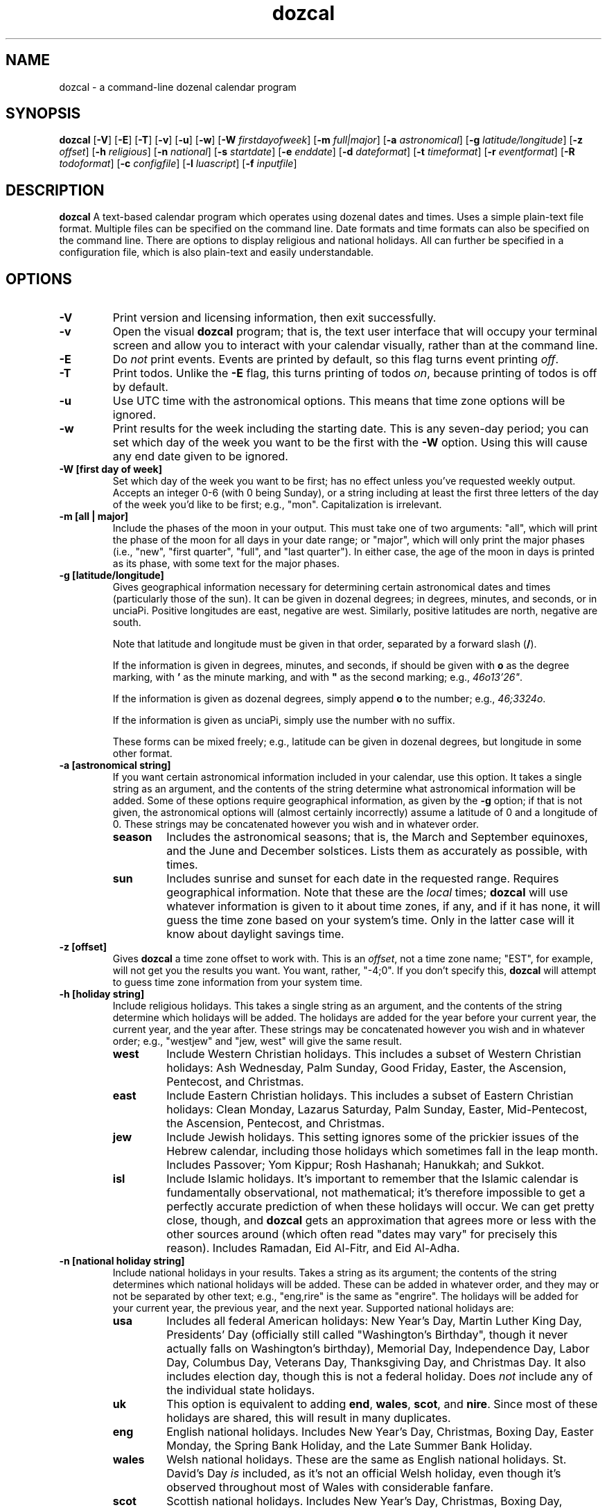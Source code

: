." +AMDG
." Process with:
." groff -man -Tascii dozcal.1
.TH dozcal 1 "August 2016" dgoodmaniii dozcal
.SH NAME
dozcal \- a command-line dozenal calendar program
.SH SYNOPSIS
.B dozcal
[\fB\-V\fR]
[\fB\-E\fR]
[\fB\-T\fR]
[\fB\-v\fR]
[\fB\-u\fR]
[\fB\-w\fR]
[\fB\-W\fR \fIfirstdayofweek\fR]
[\fB\-m\fR \fIfull|major\fR]
[\fB\-a\fR \fIastronomical\fR]
[\fB\-g\fR \fIlatitude/longitude\fR]
[\fB\-z\fR \fIoffset\fR]
[\fB\-h\fR \fIreligious\fR]
[\fB\-n\fR \fInational\fR]
[\fB\-s\fR \fIstartdate\fR]
[\fB\-e\fR \fIenddate\fR]
[\fB\-d\fR \fIdateformat\fR]
[\fB\-t\fR \fItimeformat\fR]
[\fB\-r\fR \fIeventformat\fR]
[\fB\-R\fR \fItodoformat\fR]
[\fB\-c\fR \fIconfigfile\fR]
[\fB\-l\fR \fIluascript\fR]
[\fB\-f\fR \fIinputfile\fR]
.SH DESCRIPTION
.B dozcal
A text-based calendar program which operates using dozenal
dates and times.  Uses a simple plain-text file format.
Multiple files can be specified on the command line.  Date
formats and time formats can also be specified on the
command line.  There are options to display religious and
national holidays.  All can further be specified in a
configuration file, which is also plain-text and easily
understandable.
.SH OPTIONS
.TP
.BR \-V
Print version and licensing information, then exit
successfully.
.TP
.BR \-v
Open the visual \fBdozcal\fR program; that is, the text user
interface that will occupy your terminal screen and allow
you to interact with your calendar visually, rather than at
the command line.
.TP
.BR \-E
Do \fInot\fR print events.  Events are printed by default,
so this flag turns event printing \fIoff\fR.
.TP
.BR \-T
Print todos.  Unlike the \fB\-E\fR flag, this turns printing
of todos \fIon\fR, because printing of todos is off by
default.
.TP
.BR \-u
Use UTC time with the astronomical options.  This means that
time zone options will be ignored.
.TP
.BR \-w
Print results for the week including the starting date.
This is any seven-day period; you can set which day of the
week you want to be the first with the \fB\-W\fR option.
Using this will cause any end date given to be ignored.
.TP
.BR "\-W [first day of week]
Set which day of the week you want to be first; has no
effect unless you've requested weekly output.  Accepts an
integer 0-6 (with 0 being Sunday), or a string including at
least the first three letters of the day of the week you'd
like to be first; e.g., "mon".  Capitalization is
irrelevant.
.TP
.BR "\-m [all | major]"
Include the phases of the moon in your output.  This must
take one of two arguments:  "all", which will print the
phase of the moon for all days in your date range; or
"major", which will only print the major phases (i.e.,
"new", "first quarter", "full", and "last quarter").  In
either case, the age of the moon in days is printed as its
phase, with some text for the major phases.
.TP
.BR "\-g [latitude/longitude]"
Gives geographical information necessary for determining
certain astronomical dates and times (particularly those of
the sun).  It can be given in dozenal degrees; in degrees,
minutes, and seconds, or in unciaPi.  Positive longitudes
are east, negative are west.  Similarly, positive latitudes
are north, negative are south.
.RS
.PP
Note that latitude and longitude must be given in that
order, separated by a forward slash (\fB/\fR).
.PP
If the information is given in degrees, minutes, and
seconds, if should be given with \fBo\fR as the degree
marking, with \fB'\fR as the minute marking, and with
\fB"\fR as the second marking; e.g., \fI46o13'26"\fR.  
.PP
If the information is given as dozenal degrees, simply
append \fBo\fR to the number; e.g., \fI46;3324o\fR.
.PP
If the information is given as unciaPi, simply use the
number with no suffix.
.PP
These forms can be mixed freely; e.g., latitude can be given
in dozenal degrees, but longitude in some other format.
.RE
.TP
.BR "\-a [astronomical string]"
If you want certain astronomical information included in
your calendar, use this option.  It takes a single string as
an argument, and the contents of the string determine what
astronomical information will be added.  Some of these
options require geographical information, as given by the
\fB\-g\fR option; if that is not given, the astronomical
options will (almost certainly incorrectly) assume a
latitude of 0 and a longitude of 0.  These strings may be
concatenated however you wish  and in whatever order.
.RS
.TP
.BR season
Includes the astronomical seasons; that is, the March and
September equinoxes, and the June and December solstices.
Lists them as accurately as possible, with times.
.TP
.BR sun
Includes sunrise and sunset for each date in
the requested range.  Requires geographical information.
Note that these are the \fIlocal\fR times; \fBdozcal\fR will
use whatever information is given to it about time zones, if
any, and if it has none, it will guess the time zone based
on your system's time.  Only in the latter case will it know
about daylight savings time.
.RE
.TP
.BR "\-z [offset]"
Gives \fBdozcal\fR a time zone offset to work with.  This is
an \fIoffset\fR, not a time zone name; "EST", for example,
will not get you the results you want.  You want, rather,
"-4;0".  If you don't specify this, \fBdozcal\fR will
attempt to guess time zone information from your system
time.
.TP
.BR "\-h [holiday string]"
Include religious holidays.  This takes a single string as
an argument, and the contents of the string determine which
holidays will be added.  The holidays are added for the year
before your current year, the current year, and the year
after.  These strings may be concatenated however you wish
and in whatever order; e.g., "westjew" and "jew, west" will
give the same result.
.RS
.TP
.BR west
Include Western Christian holidays.  This includes a subset
of Western Christian holidays:  Ash Wednesday, Palm Sunday,
Good Friday, Easter, the Ascension, Pentecost, and
Christmas.
.TP
.BR east
Include Eastern Christian holidays.  This includes a subset
of Eastern Christian holidays:  Clean Monday, Lazarus
Saturday, Palm Sunday, Easter, Mid-Pentecost, the Ascension,
Pentecost, and Christmas.
.TP
.BR jew
Include Jewish holidays.  This setting ignores some of the
prickier issues of the Hebrew calendar, including those
holidays which sometimes fall in the leap month.  Includes
Passover; Yom Kippur; Rosh Hashanah; Hanukkah; and Sukkot.
.TP
.BR isl
Include Islamic holidays.  It's important to remember that
the Islamic calendar is fundamentally observational, not
mathematical; it's therefore impossible to get a perfectly
accurate prediction of when these holidays will occur.  We
can get pretty close, though, and \fBdozcal\fR gets an
approximation that agrees more or less with the other
sources around (which often read "dates may vary" for
precisely this reason).  Includes Ramadan, Eid Al-Fitr, and
Eid Al-Adha.
.RE
.TP
.BR "\-n [national holiday string]"
Include national holidays in your results.  Takes a string
as its argument; the contents of the string determines which
national holidays will be added.  These can be added in
whatever order, and they may or not be separated by other
text; e.g., "eng,rire" is the same as "engrire".  The
holidays will be added for your current year, the previous
year, and the next year.  Supported
national holidays are:
.RS
.TP
.BR usa
Includes all federal American holidays:  New Year's Day,
Martin Luther King Day, Presidents' Day (officially still
called "Washington's Birthday", though it never actually
falls on Washington's birthday), Memorial Day, Independence
Day, Labor Day, Columbus Day, Veterans Day, Thanksgiving
Day, and Christmas Day.  It also includes election day,
though this is not a federal holiday.  Does \fInot\fR
include any of the individual state holidays.
.TP
.BR uk
This option is equivalent to adding \fBend\fR,
\fBwales\fR, \fBscot\fR, and \fBnire\fR.  Since most of
these holidays are shared, this will result in many
duplicates.
.TP
.BR eng
English national holidays.  Includes New Year's Day,
Christmas, Boxing Day, Easter Monday, the Spring Bank
Holiday, and the Late Summer Bank Holiday.
.TP
.BR wales
Welsh national holidays.  These are the same as English
national holidays.  St. David's Day \fIis\fR included,
as it's not an official Welsh holiday, even though it's
observed throughout most of Wales with considerable fanfare.
.TP
.BR scot
Scottish national holidays.  Includes New Year's Day,
Christmas, Boxing Day, Labour Day (May Day), Good Friday,
Spring Holiday, Summer Holiday, and St. Andrew's Day.
.TP
.BR nire
Northern Irish national holidays.  These are the same as
English and Welsh national holidays, with the additional of
St. Patrick's Day and the day of the Battle of the Boyne, or
Orangemen's Day.
.TP
.BR rire
National holidays of the Republic of Ireland.  Includes New
Year's Day, Easter Monday, St. Patrick's Day, May Day, June
Holiday, August Holiday, October Holiday, Christmas, and St.
Stephen's Day.
.TP
.BR austral
Australian national holidays.  Includes New Year's Day,
Australia Day, Good Friday, Easter Monday, Anzac Day, and
Christmas Day.
.TP
.BR "nz | kiwi"
New Zealand's national holidays.  Includes New Year's Day,
the day after New Year's Day, Waitangi Day, Good Friday,
Easter Monday, Labour Day, Anzac Day, the Queen's Birthday,
Christmas, and Boxing Day.
.TP
.BR canada
Includes Canadian national holidays; does \fInot\fR include
provincial holidays.  The national holidays are New Year's
Day; Good Friday; Canada Day; Labour Day; and Christmas Day.
.RE
.RS
.PP
Countries with their holidays not included:  this is not
meant as a slight, I'm just most familiar with these
Anglophone countries and built them in for no other reason.
If you wish to add your country's holidays, have at it;
consider the \fB\-l\fR option, and write a Lua script which
will set those holidays on their proper days and tell
\fBdozcal\fR to include them.
.RE
.TP
.BR "\-s [startdate]"
The first date that you want results from.  If this is not
specified, \fBdozcal\fR will return all results from its earliest
date.
.TP
.BR "\-e [enddate]"
The last date that you want results from.  Combined with
\fB\-s\fR, you can restrict the range of results you'll
receive.  If this isn't specified, \fBdozcal\fR will return
results from the start date until it runs out.
.TP
.BR "\-d [date format string]"
The date format.  These are specified identically to those
of the standard Unix \fBdate\fR command; please see the
documentation for that for more details.  (Note that this
does \fInot\fR include the \fBdozdate\fR extensions,
beginning with \fI@\fR rather than \fI%\fR; they're not
necessary for this problem domain.)
.TP
.BR "\-t [time format string]"
The time format.  Much simpler than date format,
\fBdozcal\fR assumes the use of hours and Tims for time, and
doesn't support anything else at this time.  Only two
interpreted sequences are allowed:
.RS
.TP 
.BR %h
The hours.
.TP
.BR %b
Tims.  These are the number of Tims in an hour, so they cap
off at EEEE.  \fBdozcal\fR will happily display these to
less than 4 digits, if requested.
.RE
.TP
.BR "\-r [event format string]"
The event format.  Each event in your calendar is printed as
a separate record; the argument to this option allows you to
specify its format.  It operates independently of \fB\-d\fR
and \fB\-t\fR, which will still be formatted as you request.
It accepts the following conversion strings:
.RS
.TP 
.BR %e
The event title.
.TP
.BR %d
The event date, formatted as you requested if you've given
\fBdozcal\fR a date formatting string.
.TP
.BR %s
The event's starting time, formatted as you requested if
you've given \fBdozcal\fR a time formatting string.
.TP
.BR %c
The event's closing (ending) time, formatted as you requested if
you've given \fBdozcal\fR a time formatting string.A
.TP
.BR %C
The event's list of categories.
.TP
.BR %t
The event's class.
.TP
.BR %l
The event's location.
.TP
.BR %T
The event's transparency setting.  0 is opaque, 1 is
transparent.
.TP
.BR %a
The list of the event's attendees.
.TP
.BR %u
A URL associated with the event.
.PP
Event formats can also include newlines, specified in the
usual way as \fI\\n\fR, and tabs, specified in the usual way
as \fI\\t\fR.
.RE
.TP
.BR "\-R [todo format string]"
The todo format.  Each todo in your calendar is printed as
a separate record; the argument to this option allows you to
specify its format.  It operates independently of \fB\-d\fR
and \fB\-t\fR, which will still be formatted as you request.
It accepts the following conversion strings:
.RS
.TP
.BR %i
The todo item; could be called the "title".  It's loaded
from the \fITITLE\fR line in your data file.
.TP
.BR %p
The priority of the todo.
.TP
.BR %d
The due date of the todo.
.TP
.BR %t
The due time of the todo.
.TP
.BR %c
The completedness of the todo; that is, whether you're done
or not.  This is "0" for not done, "1" for done.
.TP
.BR %g
How much progress has been made on the todo.  Given as a
perbiqua (1-100).
.TP
.BR %l
The location of the todo.
.TP
.BR %C
The todo's list of categories.
.TP
.BR %T
The todo's class.
.TP
.BR %u
A URL associated with the todo.
.PP
Event formats can also include newlines, specified in the
usual way as \fI\\n\fR, and tabs, specified in the usual way
as \fI\\t\fR.
.RE
.TP
.BR "\-l [luascript]"
Tells \fBdozcal\fR to read a Lua script with its built-in
Lua 5.2 interpreter.  Can be repeated as desired.  This
script can add events to the calendar which are too variable
for a static input file.  As an example, the script
\fIcath_lit_1176.lua\fR is packaged with \fBdozcal\fR, which
implements the entire Roman Catholic calendar of the liturgy
of 1176 (d1962), complete with movable feasts properly
placed.  Please see the section below on Lua scripting for
details.
.TP
.BR "\-f [inputfile]"
Names an input data file for \fBdozcal\fR to use.  (See the
section below about how to format such data files.)  This
option can be specified more than once; \fBdozcal\fR will
use all the files so specified, sorting them without regard
to the order of their inclusion.
.TP
.BR "\-c [configfile]"
Names a config file for \fBdozcal\fR to use.  (See the
section below about how to format such config files.)  If
not specified, \fBdozcal\fR will look for
\fI$HOME/.dozcal/dozcalrc\fR; if it cannot find that, it will
proceed without any config files.  If this is specified
multiple times, any options in later config files will
override those in earlier ones.
.RS
.PP
Command line options listed \fIafter\fR the config file
option will take precedence; those listed \fIbefore\fR will
be overridden if the config file contradicts them.
.PP
Because \fBdozcal\fR assumes you want a config file, it does
everything it can to find one; if you specifically want
\fBdozcal\fR \fInot\fR to use a config file, use this option
with the argument "\-" (a hyphen); this will cause
\fBdozcal\fR to use only its defaults in all cases.
.RE
.SH FILES
\fBdozcal\fR uses two files primarily:  the data, or library
file, which has the actual library information in it, and a
run-control, or config file, which contains simple lines to
control \fBdozcal\fR's behavior.
.SS The Data File
.PP
\fBdozcal\fR works with data files that follow a simple but
specific format.  Each record begins with a line containing
the string \fI[EVENT]\fR, \fI[TODO]\fR, or \fI[JOURNAL]\fR,
and ends either at the end of the file or at the next line
containing one of those strings; blank lines are ignored.
.PP
Within each event, you must specify at least a \fITITLE\fR
and a \fISTART_DATE\fR.  The following are recognized
fields:
.RS
.TP
.BR TITLE:
Gives the title of the event; e.g., "Meeting with Roy" or
"Traffic Court".
.TP
.BR START_DATE:
The date on which the event occurs.  It is called start-date
because many events recur on the calendar, but this one
serves as either the only event or the first day of a
recurring event.
.TP
.BR END_DATE:
The last date of the event, and (if you've specified an
\fIINTERVAL\fR for this event) the last day that
\fBdozcal\fR will check to see if a recurrence should occur.
.TP
.BR INTERVAL:
The number of days' interval for a recurring date.  That is,
starting at the \fISTART_DATE\fR, how many days should
\fBdozcal\fR skip before placing the event on the calendar
again?  To make a weekly event, for example, say
\fIINTERVAL:  7\fR.  If you say \fIINTERVAL:  1\fR, the
event will occur every day (in which case, you may as well
not specify an interval, because \fBdozcal\fR will assume
you mean every day until the \fIEND_DATE\fR unless you tell
it otherwise).
.RS
.PP
If you've utilized the \fIFREQ\fR option, this interval will
be the number of that unit.  E.g., if your \fIFREQ\fR is
"monthly", it will be \fIinterval\fR number of months.
.RE
.TP
.BR FREQ:
This gives a generalized statement of the frequency of the
event.  If you're using a standard number of days, then
there is no need for this line, as \fIINTERVAL\fR works with
a number of days by default.  If, on the other hand, you're
working with some other interval (say, months), \fIFREQ\fR
is what you need.
.RS
.PP
\fIFREQ\fR works by a pretty simple heuristic.  If it finds
the name of a weekday, then it looks for an ordinal number
(e.g., "first", "second", "third", "fourth", or "last").  If
it finds one, then it looks for the name of a month (at
least the first three letters of one).  If it finds all
three of these, it interprets this as asking for the event
on the ordinal of that weekday of that month.  An example
would be "Third Tuesday of April."
.PP
If it finds a weekday and an ordinal but not the name of a
month, it interprets this as the ordinal of that weekday for
every month in your range (from your given \fISTART_DATE\fR
to your given \fIEND_DATE\fR, or for the given month
if you gave no \fIEND_DATE\fR).  An example would be
"the last Thursday".
.PP
If it finds a weekday but no ordinal or month name, it
interprets this as that weekday every month between
\fISTART_DATE\fR and \fIEND_DATE\fR, or for the start date's
month if there is not \fIEND_DATE\fR.  An example might be
"Wednesdays".
.PP
If it finds no weekday, no ordinal, and no month name, it
looks for the strings "monthly" or "yearly" (with no regard
to capitalization; the search is case-insensitive).  It it
finds "monthly", it will repeat the event every month
from \fISTART_DATE\fR to \fIEND_DATE\fR (or to the end of
the following year if there is no \fIEND_DATE\fR).  If it
finds "yearly", it will do the same every year.
.PP
If you want something repeated daily, or at some interval of
days, don't bother with \fIFREQ\fR at all; just use
\fIINTERVAL\fR, which assumes that it's working with days.
However, does respect \fIINTERVAL\fR; so if your interval
is "3", and your \fIFREQ\fR is "monthly", \fBdozcal\fR will
place the event on the appropriate date every third month.
.PP
Note that while this system is designed to enable
English-like syntax, it's not necessary; "third Tuesday in
August" will yield the same results as "August Tuesday
third".
.RE
.TP
.BR EXCEPT_DATE:
In a recurring event, \fIdon't\fR add an event on this date,
even if it otherwise qualifies.  You can have as many of
these as you'd like.
.TP
.BR START_TIME:
The time you'd like this to start.  This can be specified in
either our normal dozenal-sexagesimal time (two dozen hours
in a day, five dozen minutes in an hour), or in TGM (two
dozen hours in a day, divided into 10000 Tims each).
\fBdozcal\fR will interpret the time as dozenal-sexagesimal
if you use a colon (\fI:\fR) to separate the hours from
minutes; if you use a semicolon (\fI;\fR), or no
punctuation, it will interpret the time as hours and Tims.
.TP
.BR END_TIME:
The obvious corrollary of \fISTART_TIME\fR.
.TP
.BR LOCATION:
Pretty self-explanatory, as well; where the event is going
to occur.
.TP
.BR CLASS:
Typically a single word to describe something special about
the event; for example, "private" or "public."
.TP
.BR CATEGORY:
You can specify this line as many times as necessary.
Typically just describes the type of the event; for example,
"Anniversary" might fall under both "marriage" and
"personal".  If you put this in your formatting string,
multiple categories will be printed together, separated by a
a comma.
.TP
.BR TRANSPARENT:
This specifies whether the event should be visible when
determing busy times or not.
.TP
.BR ATTENDEES:
Simply lists attendees at an event, if any exist.  At some
point, the ability to send emails to those listed here will
be added.  A comma-separated list, like categories.
.RE
.PP
An example record:
.RS
[EVENT]
.br
START_DATE:  1200-0X-27
.br
END_DATE:  1200-0E-0X
.br
START_TIME:  0X00
.br
END_TIME:  1E30
.br
EXCEPT_DATE:  1200-0E-04
.br
EXCEPT_DATE:  1200-0E-05
.br
TITLE:  My Test Event #1
.RE
.PP
Events are sorted first by start date; then by start time;
then by title.
.PP
Todos are formatted similarly; naturally, however,
their possible categories are a bit different.  Possible
fields are:
.RS
.TP
.BR TITLE:
The todo's title or description.  For example, "Finish the
taxes" or "buy birthday present for Susie."
.TP
.BR DUE_DATE:
Self-explanatory.
.TP
.BR DUE_TIME:
Self-explanatory.
.TP
.BR COMPLETED:
If for some reason you want to keep completed todos in your
list, you can set this flag to make it clear that it's
already done.  A "0" indicates that the item is \fInot\fR
complete; a "1" indicates that it is.
.TP
.BR PERGROSS:
Gives the degree of completion of the todo, considered as
parts per biqua.  E.g., if you're half-done with a todo, you
might want to set this as "60".  Do \fInot\fR use a "%".
.TP
.BR LOCATION:
Self-explanatory.
.TP
.BR CLASS:
Same as for events.
.TP
.BR CATEGORY:
Same as for events.
.TP
.BR PRIORITY:
How important this todo is, expressed as an integer.  Lower
integers are more important.
.RE
.PP
Todos are sorted first by priority; then by due date; then
by due time; and then by title.
.SS The Config File
.PP
\fBdozcal\fR's config file is very simply formatted; the
option is specified in all-caps, followed by a colon,
followed by some optional space, and finally followed by the
value.  Anything that can be specified on the command line
can also be specified in the config file.  By default, if
you don't give \fBdozcal\fR a config file with \fI\-c\fR, it
will look for one at \fI$HOME/.dozcal/dozcalrc\fR; if it can't find
that, it will print a message to stderr and then continue
with no config file.
.PP
Possible options in the config file are:
.RS
.TP
.BR NATIONAL:
Specifies the national holidays you want listed.  Argument
is listed exactly as for the \fI\-n\fR command line option.
.TP
.BR RELIGIOUS:
Specifies the religious holidays you want listed.  Argument
is listed exactly as for the \fI\-h\fR command line option.
.TP
.BR MOON_PHASE:
Specifies the way in which you want moon phases listed.
Argument is exactly as for the \fI\-m\fR command line
option.
.TP
.BR DATE_FORMAT:
The format for the date when displayed.  Argument is exactly
as for the \fI\-d\fR command line option.
.TP
.BR TIME_FORMAT:
The format for the time when displayed.  Argument is exactly
as for the \fI\-t\fR command line option.
.TP
.BR EVENT_FORMAT:
The format for the events when they are printed.  Argument
is exactly as for the \fI\-r\fR command line option.
.TP
.BR TODO_FORMAT:
The format for the todos, if they are to be printed.
Argument is exactly as for the \fI\-R\fR command line
option.
.TP
.BR INPUT:
Specifies a data file for \fBdozcal\fR to use, similar to
the \fI\-f\fR command line option.  You can include as many
of these as you like, and even mix them with \fI\-f\fR on
the command line, but be aware that if you name the same
file more than once, it will be included more than once;
\fBdozcal\fR assumes that you tell it what you really want
and does not check for duplicate files.
.TP
.BR SCRIPT:
Specifies a Lua script for \fBdozcal\fR to run and take
input from.  You can include as many of these as you like,
and even mix them with \fI\-l\fR on the command line, but be
aware that if you name the same file more than once, the
events that the script adds will be added twice.
\fBdozcal\fR assumes that you tell it what you really want
and does not check for duplicate files.
.TP
.BR WEEKLY
Tells \fBdozcal\fR that you want it to give you weekly
output.  This will only work if you've given it an explicit
start date; otherwise it can't know what week to give you.
It will also ignore whatever end date, if any, you've given
it.
.TP
.BR FIRST_DOW:
First day of the week; only has effect when you've asked for
weekly output.  Can be an integer 0-6 (with 0 being Sunday),
or a string containing at least the first three letters of
the weekday.  Capitalization is irrelevant.
.RE
.SH VISUAL INTERFACE
.PP
\fBdozcal\fR comes with an \fBncurses\fR interface that
allows you to visually track your calendar and todos.  Note
that the visual interface \fIdoes not alter your data in any
way\fR; by design, one does not add or remove things from
your data through the visual interface.  It merely allows
you to browse your data in an easier way.
.PP
The visual interface respects your formatting directives, so
it's often best to have special formatting applied when
you're using it, so that it will fit more easily in the
appropriate windows.  One that I've found pretty useful for
events is the following:
.PP
.RS
%d %e \\n\\t %s -- %c
.RE
.PP
Control of the visual interface is pretty simple, and
enunciated clearly in the lower bar of the window.  Tab and
shift-tab rotate through the windows; each window can be
navigated with the arrow keys or with h/j/k/l.
.PP
All the colors of the interface are configurable, to a
probably completely unnecessary degree.  Each individual
element of the interface can be colored independently of all
others, and the colors themselves can be either named or
specified by RGB contents (expressed, of course, dozenally).
.SS Elements to be Colored
.PP
All elements to be colored are specified in all-caps,
followed by a colon and zero or more spaces or tabs; the
color specification then comes after.  They are put, of
course, into your config file.
.PP
.RS
.TP
.BR NOCOLOR
Tells \fBdozcal\fR that you don't want it to use color at
all; it will then simply use the terminal's default colors.
.TP
.BR CALENDAR_BG
Your calendar window (the one with the monthly calendar
in it, with the date you're currently viewing highlighted)
have a background color where it has no other elements; this
sets it.
.TP
.BR EVENT_BG
Like CALENDAR_BG, but for your event window.
.TP
.BR TODO_BG
Like CALENDAR_BG and EVENT_BG, but for your event window.
.TP
.BR CAL_TITLE_FORE
The foreground (that is, the text color) of your calendar
window's title.
.TP
.BR CAL_TITLE_BACK
The background of your calendar window's title.
.TP
.BR CAL_WEEK_FORE
The foreground (that is, the text color) of the actual
week text (listing the days of the week) in your calendar window.
.TP
.BR CAL_WEEK_BACK
The background of the actual week text (listing the days of
the week) in your 
calendar window.
.TP
.BR CAL_FORE
The foreground (that is, the text color) of the actual day 
numbers in your calendar window.
.TP
.BR CAL_BACK
The background of the actual day numbers in your calendar window.
.TP
.BR TODO_TITLE_FORE
The foreground (that is, the text color) of your todo
window's title.
.TP
.BR TODO_TITLE_BACK
The background of your todo window's title.
.TP
.BR TODO_LINE_FORE
The foreground of the line separating your todo title from
your actual todos.  This amounts to the line's actual color.
.TP
.BR TODO_LINE_BACK
The background of the line separating your todo title from
your actual todos.  Chiefly useful for matching to TODO_BACK
or TODO_TITLE_BACK, or for making it the same as
TODO_LINE_FORE to cause the line to disappear.
.TP
.BR TODO_FORE
The foreground (that is, the text color) of your todo
window's text.
.TP
.BR TODO_BACK
The background of your todo window's text.
.TP
.BR EV_TITLE_FORE
The foreground (that is, the text color) of your event
window's title.
.TP
.BR EV_TITLE_BACK
The background of your event window's title.
.TP
.BR EV_LINE_FORE
The foreground of the line separating your event title from
your actual events.  This amounts to the line's actual color.
.TP
.BR EV_LINE_BACK
The background of the line separating your event title from
your actual events.  Chiefly useful for matching to EV_BACK
or EV_TITLE_BACK, or for making it the same as
EV_LINE_FORE to cause the line to disappear.
.TP
.BR EV_FORE
The foreground (that is, the text color) of your event
window's text.
.TP
.BR EV_BACK
The background of your event window's text.
.TP
.BR TITLE_FORE
The foreground (that is, the text color) of the line at the
top of the screen (the title line).
.TP
.BR TITLE_BACK
The background of the line at the top of the screen.
.TP
.BR BOT_FORE
The foreground (that is, the text color) of the line at the
bottom of the screen.  This is the line which contains the
ordinary key commands.
.TP
.BR BOT_BACK
The background of the line at the
bottom of the screen.  This is the line which contains the
ordinary key commands.
.TP
.BR WARNING_FORE
The warning line is the very bottom line of the screen; it
prints the few warnings that \fBdozcal\fR occasionally needs
to print (e.g., about not supporting certain colors).  This
is the foreground (the text color) for this line.
.TP
.BR WARNING_BACK
The warning line is the very bottom line of the screen; it
prints the few warnings that \fBdozcal\fR occasionally needs
to print (e.g., about not supporting certain colors).  This
is the background for this line.
.TP
.BR INACTIVE_BORDER_FORE
Each window has a border, and that border can be either
active (that is, it's the window you're currently
navigating) or inactive.  This sets the foreground (the line
color) of the inactive windows.
.TP
.BR INACTIVE_BORDER_BACK
Each window has a border, and that border can be either
active (that is, it's the window you're currently
navigating) or inactive.  This sets the background
of the inactive windows.
.TP
.BR ACTIVE_BORDER_FORE
Each window has a border, and that border can be either
active (that is, it's the window you're currently
navigating) or inactive.  This sets the foreground (the line
color) of the active window.
.TP
.BR ACTIVE_BORDER_BACK
Each window has a border, and that border can be either
active (that is, it's the window you're currently
navigating) or inactive.  This sets the background
of the active window.
.TP
.BR WHOLE_EV_BG
The background color of whatever part of the event window
that is
not occupied by some other color.  Probably should be
matched to EV_BACK.
.TP
.BR WHOLE_TODO_BG
The background color of whatever part of the todo window
that is
not occupied by some other color.  Probably should be
matched to TODO_BACK.
.RE
.PP
Obviously, this ability to customize colors can be either
used or abused.  For example, a fairly nice, low-key theme
used by \fBdozcal\fR's author is the following:
.PP
.RS
.br
ACTIVE_BORDER_FORE: red
.br
INACTIVE_BORDER_FORE: green
.br
TITLE_FORE:  blue
.br
TITLE_BACK:  yellow
.br
EV_LINE_FORE:  green;
.br
TODO_LINE_FORE:  green;
.br
BOT_FORE:  blue
.br
BOT_BACK:  yellow
.br
WARNING_FORE:  red
.RE
.PP
This matches the default \fBxterm\fR theme I use and color
themes I have for other text-interface programs (like
\fBmutt\fR, \fBnewsbeuter\fR, and \fBminlib\fR).  Of course,
some truly garish concoctions can also be devised.  Taste,
as always, is vital.
.SS Color Specifications
.PP
Many terminal emulators (notably \fBxterm\fR) support only a
limited number of colors; if that's the case, and you try to
specify a color that isn't support, \fBdozcal\fR will warn
you when you start up the visual interface on the bottom
line.  It will then convert the color you asked for into its
nearest acceptable equivalent and use that.  If your
terminal \fIdoes\fR support arbitrary colors, then have at
it.
.PP
\fBdozcal\fR recognizes only a few colors by name; namely,
\fIred\fR, \fIblue\fR, \fIgreen\fR, \fIyellow\fR,
\fImagenta\fR, \fIcyan\fR, \fIblack\fR, and \fIwhite\fR.
You can use these freely in your color definitions, and
these should work on any terminal or terminal emulator that
supports color at all.
.PP
For other colors, \fBdozcal\fR allows you to enter them in
an RGB specification format, with each element represented
by a 0-1000 (dozenal) number.  For example:
.PP
.RS
.br
(1000,0,0) is equivalent to "red"
.br
(0,1000,0) is equivalent to "green"
.br
(1000,900,0) is a reasonably value for something like
orange.
.RE
.PP
If you define colors this way in your config file and then
use \fBdozcal\fR where color isn't supported, fear not;
you'll still get a \fBdozcal\fR with colors.  \fBdozcal\fR
will simply mutate those colors; any value of 600 or greater
will be turned into 1000, and any value of less than 600
will be turned into 0.  So the (1000,900,0) given above for
orange will be turned into (1000,1000,0), or "yellow", which
is as close as such terminals can come to orange.
.SH ERRORS
.PP
\fBdozcal\fR emits fairly specific error codes when things
go wrong.  Successful completion is returned to the
environment as \fI0\fR.
.TP
.BR 1
You supplied \fBdozcal\fR an option which requires an
argument, but didn't send it an argument.  E.g., you said
\fB\-s\fR, but didn't say what you wanted the starting date
of your results to be.
.TP
.BR 2
You gave \fBdozcal\fR an option that it doesn't recognize.
.TP
.BR 3
There's insufficient memory for somethinng that \fBdozcal\fR
needs to do; see the error message emitted to see what
exactly it was.
.TP
.BR 4
\fBdozcal\fR is trying to open a file you gave it (perhaps
with \fB\-f\fR or \fB\-c\fR), but is running into problems.
\fBdozcal\fR will print an error message detailing the
specific error.
.TP
.BR 5
You've given a conversion character in your time format
(perhaps with the \fB\-t\fR option) that \fBdozcal\fR
doesn't recognize.
.TP
.BR 6
You've given a conversion character in your event format
(perhaps with the \fB\-r\fR option) that \fBdozcal\fR
doesn't recognize.
.TP
.BR 7
The phrase you've entered for the moon phase option doesn't
make sense to \fBdozcal\fR; please use either \fIfull\fR or
\fImajor\fR.
.TP
.BR 8
The file you've specified for your config file isn't working
correctly; see the specific error message for reasons.
.TP
.BR 9
You've given a conversion character in your todo format
(perhaps with the \fB\-R\fR option) that \fBdozcal\fR
doesn't recognize.
.TP
.BR 10
Your FREQ specification isn't in a format the \fBdozcal\fR
can interpret.
.TP
.BR 11
\fBdozcal\fR found an error in a Lua script that you've
included, either from the config file or by using the option
\fB\-l\fR.  Repair your Lua script and try again.
.TP
.BR 12
\fBdozcal\fR can't understand what you gave it for a first
day of the week.
.SH BUGS
.PP
The last event included via Lua script is included twice.  I
can't figure out why this is so or how to fix it.
.SH AUTHOR
Donald P. Goodman III <dgoodmaniii at gmail dot com>
.SH SEE ALSO
.BR doz (1),
.BR dozdc (1),
.BR tgmconv (1),
.BR dozdate (1),
.BR dozcal (1),
.BR dozword (1),
.BR doman (1),
.BR dozstring (1),
.BR dozpret (1)
